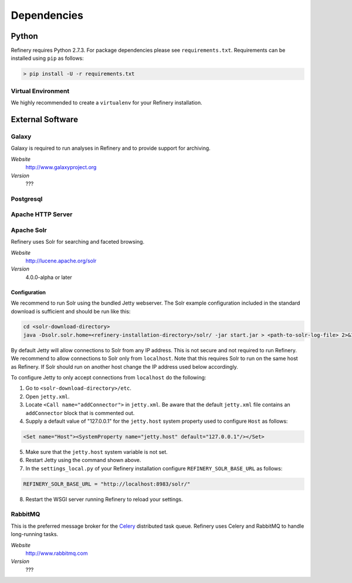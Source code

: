 .. _dependencies:

Dependencies
============

Python
------

Refinery requires Python 2.7.3. For package dependencies please see ``requirements.txt``. Requirements can be installed using ``pip``
as follows:

.. code-block:: bash

   > pip install -U -r requirements.txt

Virtual Environment
^^^^^^^^^^^^^^^^^^^

We highly recommended to create a ``virtualenv`` for your Refinery installation.


External Software
-----------------

Galaxy
^^^^^^

Galaxy is required to run analyses in Refinery and to provide support for archiving.

*Website*
   http://www.galaxyproject.org

*Version*
   ???
   

Postgresql
^^^^^^^^^^

Apache HTTP Server
^^^^^^^^^^^^^^^^^^

Apache Solr
^^^^^^^^^^^

Refinery uses Solr for searching and faceted browsing.

*Website*
   http://lucene.apache.org/solr

*Version*
   4.0.0-alpha or later
   
Configuration
"""""""""""""

We recommend to run Solr using the bundled Jetty webserver. The Solr example configuration included in the standard download
is sufficient and should be run like this:

.. code-block:: bash   

   cd <solr-download-directory>
   java -Dsolr.solr.home=<refinery-installation-directory>/solr/ -jar start.jar > <path-to-solr-log-file> 2>&1 &
      
By default Jetty will allow connections to Solr from any IP address. This is not secure and not required to run Refinery. We recommend to 
allow connections to Solr only from ``localhost``. Note that this requires Solr to run on the same host as Refinery. If Solr should run on another host change
the IP address used below accordingly. 

To configure Jetty to only accept connections from ``localhost`` do the following:
   
1. Go to ``<solr-download-directory>/etc``.
2. Open ``jetty.xml``.
3. Locate ``<Call name="addConnector">`` in ``jetty.xml``. Be aware that the default ``jetty.xml`` file contains an ``addConnector`` block that is commented out. 
4. Supply a default value of "127.0.0.1" for the ``jetty.host`` system property used to configure ``Host`` as follows:

.. code-block:: xml   

   <Set name="Host"><SystemProperty name="jetty.host" default="127.0.0.1"/></Set>

5. Make sure that the ``jetty.host`` system variable is not set. 
6. Restart Jetty using the command shown above.
7. In the ``settings_local.py`` of your Refinery installation configure ``REFINERY_SOLR_BASE_URL`` as follows:

.. code-block:: python   

    REFINERY_SOLR_BASE_URL = "http://localhost:8983/solr/"
    
8. Restart the WSGI server running Refinery to reload your settings.

RabbitMQ
^^^^^^^^

This is the preferred message broker for the `Celery <http://celeryproject.org>`_ distributed task queue.
Refinery uses Celery and RabbitMQ to handle long-running tasks.

*Website*
   http://www.rabbitmq.com

*Version*
   ???